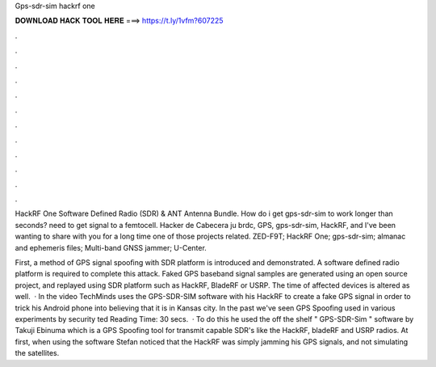 Gps-sdr-sim hackrf one



𝐃𝐎𝐖𝐍𝐋𝐎𝐀𝐃 𝐇𝐀𝐂𝐊 𝐓𝐎𝐎𝐋 𝐇𝐄𝐑𝐄 ===> https://t.ly/1vfm?607225



.



.



.



.



.



.



.



.



.



.



.



.

HackRF One Software Defined Radio (SDR) & ANT Antenna Bundle. How do i get gps-sdr-sim to work longer than seconds? need to get signal to a femtocell. Hacker de Cabecera ju brdc, GPS, gps-sdr-sim, HackRF, and I've been wanting to share with you for a long time one of those projects related. ZED-F9T; HackRF One; gps-sdr-sim; almanac and ephemeris files; Multi-band GNSS jammer; U-Center.

First, a method of GPS signal spooﬁng with SDR platform is introduced and demonstrated. A software deﬁned radio platform is required to complete this attack. Faked GPS baseband signal samples are generated using an open source project, and replayed using SDR platform such as HackRF, BladeRF or USRP. The time of affected devices is altered as well.  · In the video TechMinds uses the GPS-SDR-SIM software with his HackRF to create a fake GPS signal in order to trick his Android phone into believing that it is in Kansas city. In the past we've seen GPS Spoofing used in various experiments by security ted Reading Time: 30 secs.  · To do this he used the off the shelf " GPS-SDR-Sim " software by Takuji Ebinuma which is a GPS Spoofing tool for transmit capable SDR's like the HackRF, bladeRF and USRP radios. At first, when using the software Stefan noticed that the HackRF was simply jamming his GPS signals, and not simulating the satellites.
